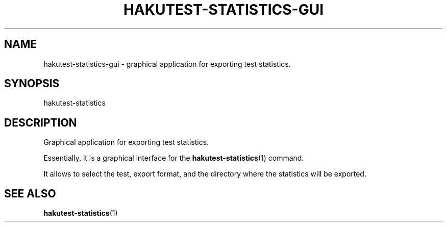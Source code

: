 .TH "HAKUTEST\-STATISTICS\-GUI" "1" "2024-02-15" "github.com/shelepuginivan/hakutest" "Hakutest Manual"

.nh
.ad l

.SH "NAME"
hakutest\-statistics\-gui \- graphical application for exporting test statistics.

.SH "SYNOPSIS"
hakutest-statistics

.SH "DESCRIPTION"
Graphical application for exporting test statistics.

Essentially, it is a graphical interface for the \fBhakutest-statistics\fR(1) command.

It allows to select the test, export format, and the directory where the statistics will be exported.

.SH "SEE ALSO"
\fBhakutest-statistics\fR(1)
